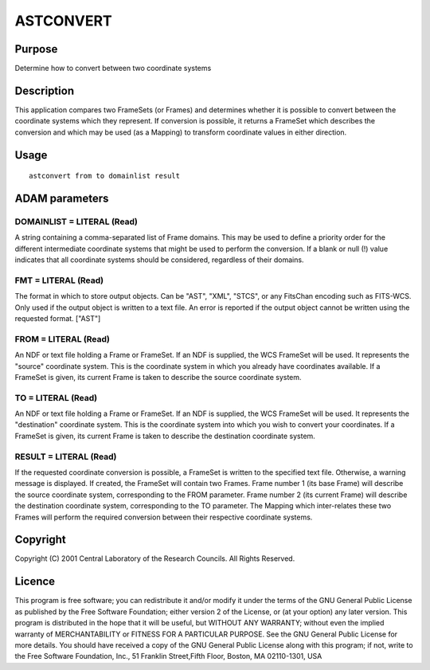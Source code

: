 

ASTCONVERT
==========


Purpose
~~~~~~~
Determine how to convert between two coordinate systems


Description
~~~~~~~~~~~
This application compares two FrameSets (or Frames) and determines
whether it is possible to convert between the coordinate systems which
they represent. If conversion is possible, it returns a FrameSet which
describes the conversion and which may be used (as a Mapping) to
transform coordinate values in either direction.


Usage
~~~~~


::

    
       astconvert from to domainlist result
       



ADAM parameters
~~~~~~~~~~~~~~~



DOMAINLIST = LITERAL (Read)
```````````````````````````
A string containing a comma-separated list of Frame domains. This may
be used to define a priority order for the different intermediate
coordinate systems that might be used to perform the conversion. If a
blank or null (!) value indicates that all coordinate systems should
be considered, regardless of their domains.



FMT = LITERAL (Read)
````````````````````
The format in which to store output objects. Can be "AST", "XML",
"STCS", or any FitsChan encoding such as FITS-WCS. Only used if the
output object is written to a text file. An error is reported if the
output object cannot be written using the requested format. ["AST"]



FROM = LITERAL (Read)
`````````````````````
An NDF or text file holding a Frame or FrameSet. If an NDF is
supplied, the WCS FrameSet will be used. It represents the "source"
coordinate system. This is the coordinate system in which you already
have coordinates available. If a FrameSet is given, its current Frame
is taken to describe the source coordinate system.



TO = LITERAL (Read)
```````````````````
An NDF or text file holding a Frame or FrameSet. If an NDF is
supplied, the WCS FrameSet will be used. It represents the
"destination" coordinate system. This is the coordinate system into
which you wish to convert your coordinates. If a FrameSet is given,
its current Frame is taken to describe the destination coordinate
system.



RESULT = LITERAL (Read)
```````````````````````
If the requested coordinate conversion is possible, a FrameSet is
written to the specified text file. Otherwise, a warning message is
displayed. If created, the FrameSet will contain two Frames. Frame
number 1 (its base Frame) will describe the source coordinate system,
corresponding to the FROM parameter. Frame number 2 (its current
Frame) will describe the destination coordinate system, corresponding
to the TO parameter. The Mapping which inter-relates these two Frames
will perform the required conversion between their respective
coordinate systems.



Copyright
~~~~~~~~~
Copyright (C) 2001 Central Laboratory of the Research Councils. All
Rights Reserved.


Licence
~~~~~~~
This program is free software; you can redistribute it and/or modify
it under the terms of the GNU General Public License as published by
the Free Software Foundation; either version 2 of the License, or (at
your option) any later version.
This program is distributed in the hope that it will be useful, but
WITHOUT ANY WARRANTY; without even the implied warranty of
MERCHANTABILITY or FITNESS FOR A PARTICULAR PURPOSE. See the GNU
General Public License for more details.
You should have received a copy of the GNU General Public License
along with this program; if not, write to the Free Software
Foundation, Inc., 51 Franklin Street,Fifth Floor, Boston, MA
02110-1301, USA


